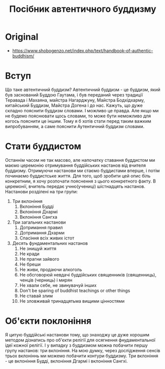 #+title: Посібник автентичного буддизму

* Original
- https://www.shobogenzo.net/index.php/text/handbook-of-authentic-buddhism/

* Вступ
Що таке автентичний буддизм? Автентичний буддизм - це буддизм, який був заснований Буддою Гаутама, і був переданий через традиції Теравада і Махаяна, майстра Нагарджуну, Майстра Бодхідхарму, китайський Буддизм, Майстра Догена і до нас. Кажуть, що дуже складно пояснити буддизм словами. І можливо це правда. Але якщо ми не будемо пояснювати щось словами, то може бути неможливо для когось пояснити це іншим. Тому я б хотів стати перед таким важким випробуванням, а саме пояснити Аутентичний буддизм словами.

* Стати буддистом
Останнім часом не так масово, але напочатку ставання буддистом ми маємо церемонію отримування буддійських настанов від вчителя буддизму. Отримуючи настанови ми стаємо буддистами вперше, і потім починаємо буддистське життя. Для того, щоб зробити цей опис біль конкретним, я хочу розпочати пояснення з цього конкретного факту. В церемонії, вчитель передає учню(учениці) шістнадцять настанов. Настанови розділені на три групи:
1. Три вклоніння
   1. Вклоніння Будді
   2. Вклоніння Дхармі
   3. Вклоніння Сангха
2. Три загальних настанови
   1. Дотримання правил
   2. Дотримання Дхарми
   3. Спасіння всіх живих істот
3. Десять фундаментальних настанов
   1. Не знищуй життя
   2. Не кради
   3. Не прагни зайвого
   4. Не бреши
   5. Не живи, продаючи алкоголь
   6. Не обсговорюй невдачі буддійських священників (священниць), ченців (черниць) і мирян
   7. Не хвали себе, не звинувачуй інших
   8. Don't be sparing of buddhist teachings or other things
   9. Не ставай злим
   10. Не зловживай тринадцятьма вищими цінностями

* Об'єкти поклоніння
Я цитую буддійські настанови тому, що знаходжу це дуже хорошим методом дізнатись про об'єкти релігії для осягнення фнудаментальної ідеї кожної релігії. І у випадку з буддизмом можна побачити першу групу настанов: три вклоніння. На мою думку, через дослідження сенсів трьох вклоніннь ми можемо побачити контури буддизму. Три вклоніння - це вклоніння Будді, вклоніння Дгармі і вклоніння Сангхі.
